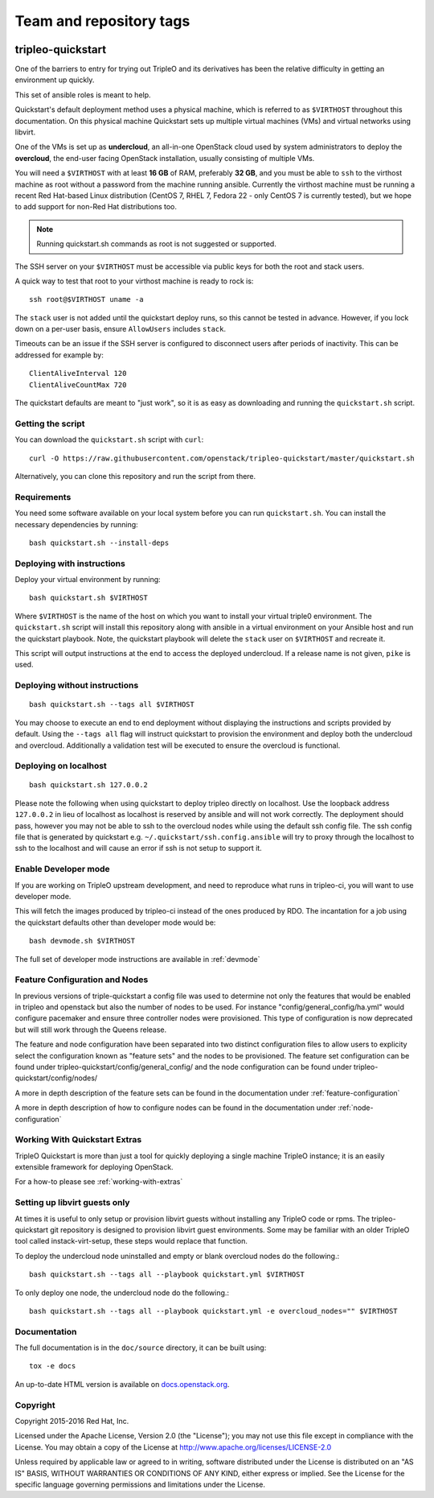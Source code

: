 ========================
Team and repository tags
========================

.. image:: http://governance.openstack.org/badges/tripleo-quickstart.svg
    :target: http://governance.openstack.org/reference/tags/index.html

.. Change things from this point on

tripleo-quickstart
==================

One of the barriers to entry for trying out TripleO and its derivatives has
been the relative difficulty in getting an environment up quickly.

This set of ansible roles is meant to help.

Quickstart's default deployment method uses a physical machine, which is
referred to as ``$VIRTHOST`` throughout this documentation. On this physical
machine Quickstart sets up multiple virtual machines (VMs) and virtual networks
using libvirt.

One of the VMs is set up as **undercloud**, an all-in-one OpenStack cloud used
by system administrators to deploy the **overcloud**, the end-user facing
OpenStack installation, usually consisting of multiple VMs.

You will need a ``$VIRTHOST`` with at least **16 GB** of RAM, preferably **32
GB**, and you must be able to ``ssh`` to the virthost machine as root without a
password from the machine running ansible.  Currently the virthost machine must
be running a recent Red Hat-based Linux distribution (CentOS 7, RHEL 7, Fedora
22 - only CentOS 7 is currently tested), but we hope to add support for non-Red
Hat distributions too.

..  note::
    Running quickstart.sh commands as root is not suggested or supported.

The SSH server on your ``$VIRTHOST`` must be accessible via public keys for
both the root and stack users.

A quick way to test that root to your virthost machine is ready to rock is::

    ssh root@$VIRTHOST uname -a

The ``stack`` user is not added until the quickstart deploy runs, so this cannot
be tested in advance.  However, if you lock down on a per-user basis, ensure
``AllowUsers`` includes ``stack``.

Timeouts can be an issue if the SSH server is configured to disconnect users
after periods of inactivity.  This can be addressed for example by::

    ClientAliveInterval 120
    ClientAliveCountMax 720

The quickstart defaults are meant to "just work", so it is as easy as
downloading and running the ``quickstart.sh`` script.

Getting the script
------------------

You can download the ``quickstart.sh`` script with ``curl``::

    curl -O https://raw.githubusercontent.com/openstack/tripleo-quickstart/master/quickstart.sh

Alternatively, you can clone this repository and run the script from there.

Requirements
------------

You need some software available on your local system before you can run
``quickstart.sh``. You can install the necessary dependencies by running::

    bash quickstart.sh --install-deps

Deploying with instructions
---------------------------

Deploy your virtual environment by running::

    bash quickstart.sh $VIRTHOST

Where ``$VIRTHOST`` is the name of the host on which you want to install your
virtual triple0 environment. The ``quickstart.sh`` script will install this
repository along with ansible in a virtual environment on your Ansible host and
run the quickstart playbook. Note, the quickstart playbook will delete the
``stack`` user on ``$VIRTHOST`` and recreate it.

This script will output instructions at the end to access the deployed
undercloud. If a release name is not given, ``pike`` is used.

Deploying without instructions
------------------------------
::

    bash quickstart.sh --tags all $VIRTHOST

You may choose to execute an end to end deployment without displaying the
instructions and scripts provided by default.  Using the ``--tags all`` flag
will instruct quickstart to provision the environment and deploy both the
undercloud and overcloud.  Additionally a validation test will be executed to
ensure the overcloud is functional.

Deploying on localhost
----------------------
::

    bash quickstart.sh 127.0.0.2

Please note the following when using quickstart to deploy tripleo directly on
localhost.  Use the loopback address ``127.0.0.2`` in lieu of localhost as
localhost is reserved by ansible and will not work correctly. The deployment
should pass, however you may not be able to ssh to the overcloud nodes
while using the default ssh config file. The ssh config file that is generated
by quickstart e.g. ``~/.quickstart/ssh.config.ansible`` will try to proxy
through the localhost to ssh to the localhost and will cause an error
if ssh is not setup to support it.

Enable Developer mode
---------------------

If you are working on TripleO upstream development, and need to reproduce what
runs in tripleo-ci, you will want to use developer mode.

This will fetch the images produced by tripleo-ci instead of the ones produced
by RDO. The incantation for a job using the quickstart defaults other than
developer mode would be::

    bash devmode.sh $VIRTHOST

The full set of developer mode instructions are available in :ref:`devmode`

Feature Configuration and Nodes
-------------------------------

In previous versions of triple-quickstart a config file was used to determine
not only the features that would be enabled in tripleo and openstack but also
the number of nodes to be used. For instance "config/general_config/ha.yml" would
configure pacemaker and ensure three controller nodes were provisioned.  This type
of configuration is now deprecated but will still work through the Queens release.

The feature and node configuration have been separated into two distinct
configuration files to allow users to explicity select the configuration known as
"feature sets" and the nodes to be provisioned.  The feature set configuration
can be found under tripleo-quickstart/config/general_config/ and the node
configuration can be found under tripleo-quickstart/config/nodes/

A more in depth description of the feature sets can be found in the documentation
under :ref:`feature-configuration`

A more in depth description of how to configure nodes can be found in the
documentation under :ref:`node-configuration`

Working With Quickstart Extras
------------------------------

TripleO Quickstart is more than just a tool for quickly deploying a single machine
TripleO instance; it is an easily extensible framework for deploying OpenStack.

For a how-to please see :ref:`working-with-extras`

Setting up libvirt guests only
------------------------------

At times it is useful to only setup or provision libvirt guests without installing any
TripleO code or rpms.  The tripleo-quickstart git repository is designed to provision
libvirt guest environments.  Some may be familiar with an older TripleO tool called
instack-virt-setup, these steps would replace that function.

To deploy the undercloud node uninstalled and empty or blank overcloud nodes
do the following.::

    bash quickstart.sh --tags all --playbook quickstart.yml $VIRTHOST

To only deploy one node, the undercloud node do the following.::

    bash quickstart.sh --tags all --playbook quickstart.yml -e overcloud_nodes="" $VIRTHOST

Documentation
-------------

The full documentation is in the ``doc/source`` directory, it can be built
using::

    tox -e docs

An up-to-date HTML version is available on docs.openstack.org_.

.. _docs.openstack.org: http://docs.openstack.org/developer/tripleo-quickstart/

Copyright
---------

Copyright 2015-2016 Red Hat, Inc.

Licensed under the Apache License, Version 2.0 (the "License"); you may
not use this file except in compliance with the License. You may obtain
a copy of the License at http://www.apache.org/licenses/LICENSE-2.0

Unless required by applicable law or agreed to in writing, software
distributed under the License is distributed on an "AS IS" BASIS,
WITHOUT WARRANTIES OR CONDITIONS OF ANY KIND, either express or implied.
See the License for the specific language governing permissions and
limitations under the License.
